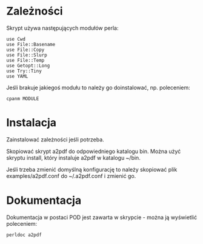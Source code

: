 * Zależności

Skrypt używa następujących modułów perla:

: use Cwd
: use File::Basename
: use File::Copy
: use File::Slurp
: use File::Temp
: use Getopt::Long
: use Try::Tiny
: use YAML

Jeśli brakuje jakiegoś modułu to należy go doinstalować, np.
poleceniem:

: cpanm MODULE

* Instalacja

Zainstalować zależności jeśli potrzeba.

Skopiować skrypt a2pdf do odpowiedniego katalogu bin. Można użyć
skryptu install, który instaluje a2pdf w katalogu ~/bin.

Jeśli trzeba zmienić domyślną konfigurację to należy skopiować plik
examples/a2pdf.conf do ~/.a2pdf.conf i zmienić go.

* Dokumentacja

Dokumentacja w postaci POD jest zawarta w skrypcie - można ją
wyświetlić poleceniem:

: perldoc a2pdf
